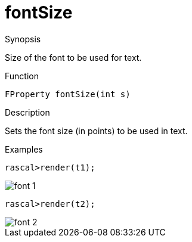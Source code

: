 [[Properties-fontSize]]
# fontSize
:concept: Vis/Figure/Properties/fontSize

.Synopsis
Size of the font to be used for text.

.Syntax

.Types

.Function
`FProperty fontSize(int s)`

.Description
Sets the font size (in points) to be used in text.

.Examples
[source,rascal-shell]
----
rascal>render(t1);
----

image::{concept}/f1.png[alt="font 1"]


[source,rascal-shell]
----
rascal>render(t2);
----

image::{concept}/f2.png[alt="font 2"]


.Benefits

.Pitfalls


:leveloffset: +1

:leveloffset: -1
